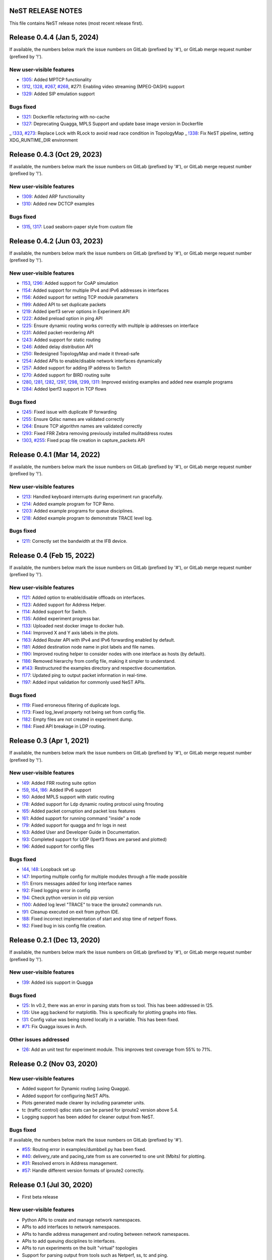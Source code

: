 NeST RELEASE NOTES
==================

This file contains NeST release notes (most recent release first).

Release 0.4.4 (Jan 5, 2024)
============================

If available, the numbers below mark the issue numbers on GitLab (prefixed by '#'),
or GitLab merge request number (prefixed by '!').

New user-visible features
-------------------------
- `!305`_: Added MPTCP functionality
- `!312`_, `!328`_, `#267`_, `#268`_, `#271`: Enabling video streaming (MPEG-DASH) support
- `!329`_: Added SIP emulation support

Bugs fixed
----------
- `!321`_: Dockerfile refactoring with no-cache
- `!327`_: Deprecating Quagga, MPLS Support and update base image version in Dockerfile
_ `!333`_, `#273`_: Replace Lock with RLock to avoid read race condition in TopologyMap
_ `!338`_: Fix NeST pipeline, setting XDG_RUNTIME_DIR environment

..
   Links::
.. _!305: https://gitlab.com/nitk-nest/nest/-/merge_requests/305
.. _!312: https://gitlab.com/nitk-nest/nest/-/merge_requests/312
.. _!321: https://gitlab.com/nitk-nest/nest/-/merge_requests/321
.. _!327: https://gitlab.com/nitk-nest/nest/-/merge_requests/327
.. _!328: https://gitlab.com/nitk-nest/nest/-/merge_requests/328
.. _!329: https://gitlab.com/nitk-nest/nest/-/merge_requests/329
.. _!333: https://gitlab.com/nitk-nest/nest/-/merge_requests/333
.. _!338: https://gitlab.com/nitk-nest/nest/-/merge_requests/338
.. _#267: https://gitlab.com/nitk-nest/nest/-/issues/267
.. _#268: https://gitlab.com/nitk-nest/nest/-/issues/268
.. _#271: https://gitlab.com/nitk-nest/nest/-/issues/271
.. _#273: https://gitlab.com/nitk-nest/nest/-/issues/273

Release 0.4.3 (Oct 29, 2023)
============================

If available, the numbers below mark the issue numbers on GitLab (prefixed by '#'),
or GitLab merge request number (prefixed by '!').

New user-visible features
-------------------------
- `!309`_: Added ARP functionality
- `!310`_: Added new DCTCP examples

Bugs fixed
----------
- `!315`_, `!317`_: Load seaborn-paper style from custom file

..
   Links::
.. _!309: https://gitlab.com/nitk-nest/nest/-/merge_requests/309
.. _!310: https://gitlab.com/nitk-nest/nest/-/merge_requests/310
.. _!315: https://gitlab.com/nitk-nest/nest/-/merge_requests/315
.. _!317: https://gitlab.com/nitk-nest/nest/-/merge_requests/317


Release 0.4.2 (Jun 03, 2023)
============================

If available, the numbers below mark the issue numbers on GitLab (prefixed by '#'),
or GitLab merge request number (prefixed by '!').

New user-visible features
-------------------------
- `!153`_, `!296`_: Added support for CoAP simulation
- `!154`_: Added support for multiple IPv4 and IPv6 addresses in interfaces
- `!156`_: Added support for setting TCP module parameters
- `!199`_: Added API to set duplicate packets
- `!219`_: Added iperf3 server options in Experiment API
- `!222`_: Added preload option in ping API
- `!225`_: Ensure dynamic routing works correctly with multiple ip addresses on interface
- `!231`_: Added packet-reordering API
- `!243`_: Added support for static routing
- `!246`_: Added delay distribution API
- `!250`_: Redesigned TopologyMap and made it thread-safe
- `!254`_: Added APIs to enable/disable network interfaces dynamically
- `!257`_: Added support for adding IP address to Switch
- `!270`_: Added support for BIRD routing suite
- `!280`_, `!281`_, `!282`_, `!297`_, `!298`_, `!299`_, `!311`_: Improved existing examples and added new example programs
- `!284`_: Added Iperf3 support in TCP flows

Bugs fixed
----------
- `!245`_: Fixed issue with duplicate IP forwarding
- `!255`_: Ensure Qdisc names are validated correctly
- `!264`_: Ensure TCP algorithm names are validated correctly
- `!293`_: Fixed FRR Zebra removing previously installed mulitaddress routes
- `!303`_, `#255`_: Fixed pcap file creation in capture_packets API


..
   Links::
.. _!153: https://gitlab.com/nitk-nest/nest/-/merge_requests/153
.. _!154: https://gitlab.com/nitk-nest/nest/-/merge_requests/154
.. _!156: https://gitlab.com/nitk-nest/nest/-/merge_requests/156
.. _!199: https://gitlab.com/nitk-nest/nest/-/merge_requests/199
.. _!219: https://gitlab.com/nitk-nest/nest/-/merge_requests/219
.. _!222: https://gitlab.com/nitk-nest/nest/-/merge_requests/222
.. _!225: https://gitlab.com/nitk-nest/nest/-/merge_requests/225
.. _!231: https://gitlab.com/nitk-nest/nest/-/merge_requests/231
.. _!243: https://gitlab.com/nitk-nest/nest/-/merge_requests/243
.. _!246: https://gitlab.com/nitk-nest/nest/-/merge_requests/246
.. _!250: https://gitlab.com/nitk-nest/nest/-/merge_requests/250
.. _!254: https://gitlab.com/nitk-nest/nest/-/merge_requests/254
.. _!257: https://gitlab.com/nitk-nest/nest/-/merge_requests/257
.. _!270: https://gitlab.com/nitk-nest/nest/-/merge_requests/270
.. _!280: https://gitlab.com/nitk-nest/nest/-/merge_requests/280
.. _!281: https://gitlab.com/nitk-nest/nest/-/merge_requests/281
.. _!282: https://gitlab.com/nitk-nest/nest/-/merge_requests/282
.. _!296: https://gitlab.com/nitk-nest/nest/-/merge_requests/296
.. _!297: https://gitlab.com/nitk-nest/nest/-/merge_requests/297
.. _!298: https://gitlab.com/nitk-nest/nest/-/merge_requests/298
.. _!299: https://gitlab.com/nitk-nest/nest/-/merge_requests/299
.. _!311: https://gitlab.com/nitk-nest/nest/-/merge_requests/311
.. _!284: https://gitlab.com/nitk-nest/nest/-/merge_requests/284
.. _!245: https://gitlab.com/nitk-nest/nest/-/merge_requests/245
.. _!255: https://gitlab.com/nitk-nest/nest/-/merge_requests/255
.. _!264: https://gitlab.com/nitk-nest/nest/-/merge_requests/264
.. _!293: https://gitlab.com/nitk-nest/nest/-/merge_requests/293
.. _!303: https://gitlab.com/nitk-nest/nest/-/merge_requests/303
.. _#255: https://gitlab.com/nitk-nest/nest/-/issues/255


Release 0.4.1 (Mar 14, 2022)
============================

If available, the numbers below mark the issue numbers on GitLab (prefixed by '#'),
or GitLab merge request number (prefixed by '!').

New user-visible features
-------------------------
- `!213`_: Handled keyboard interrupts during experiment run gracefully.
- `!214`_: Added example program for TCP Reno.
- `!203`_: Added example programs for queue disciplines.
- `!218`_: Added example program to demonstrate TRACE level log.

Bugs fixed
----------
- `!211`_: Correctly set the bandwidth at the IFB device.

..
   Links::
.. _!213: https://gitlab.com/nitk-nest/nest/-/merge_requests/213
.. _!214: https://gitlab.com/nitk-nest/nest/-/merge_requests/214
.. _!203: https://gitlab.com/nitk-nest/nest/-/merge_requests/203
.. _!218: https://gitlab.com/nitk-nest/nest/-/merge_requests/218
.. _!211: https://gitlab.com/nitk-nest/nest/-/merge_requests/211


Release 0.4 (Feb 15, 2022)
==========================

If available, the numbers below mark the issue numbers on GitLab (prefixed by '#'),
or GitLab merge request number (prefixed by '!').

New user-visible features
-------------------------
- `!121`_: Added option to enable/disable offloads on interfaces.
- `!123`_: Added support for Address Helper.
- `!114`_: Added support for Switch.
- `!135`_: Added experiment progress bar.
- `!133`_: Uploaded nest docker image to docker hub.
- `!144`_: Improved X and Y axis labels in the plots.
- `!163`_: Added Router API with IPv4 and IPv6 forwarding enabled by default.
- `!181`_: Added destination node name in plot labels and file names.
- `!190`_: Improved routing helper to consider nodes with one interface as hosts (by default).
- `!186`_: Removed hierarchy from config file, making it simpler to understand.
- `#143`_: Restructured the examples directory and respective documentation.
- `!177`_: Updated ping to output packet information in real-time.
- `!197`_: Added input validation for commonly used NeST APIs.

Bugs fixed
----------
- `!119`_: Fixed erroneous filtering of duplicate logs.
- `!173`_: Fixed log_level property not being set from config file.
- `!182`_: Empty files are not created in experiment dump.
- `!184`_: Fixed API breakage in LDP routing.

..
   Links::
.. _!119: https://gitlab.com/nitk-nest/nest/-/merge_requests/119
.. _!121: https://gitlab.com/nitk-nest/nest/-/merge_requests/121
.. _!123: https://gitlab.com/nitk-nest/nest/-/merge_requests/123
.. _!114: https://gitlab.com/nitk-nest/nest/-/merge_requests/114
.. _!135: https://gitlab.com/nitk-nest/nest/-/merge_requests/135
.. _!133: https://gitlab.com/nitk-nest/nest/-/merge_requests/133
.. _!144: https://gitlab.com/nitk-nest/nest/-/merge_requests/144
.. _!163: https://gitlab.com/nitk-nest/nest/-/merge_requests/163
.. _!173: https://gitlab.com/nitk-nest/nest/-/merge_requests/173
.. _!177: https://gitlab.com/nitk-nest/nest/-/merge_requests/177
.. _!181: https://gitlab.com/nitk-nest/nest/-/merge_requests/181
.. _!182: https://gitlab.com/nitk-nest/nest/-/merge_requests/182
.. _!184: https://gitlab.com/nitk-nest/nest/-/merge_requests/184
.. _!186: https://gitlab.com/nitk-nest/nest/-/merge_requests/186
.. _!190: https://gitlab.com/nitk-nest/nest/-/merge_requests/190
.. _!197: https://gitlab.com/nitk-nest/nest/-/merge_requests/197
.. _#143: https://gitlab.com/nitk-nest/nest/-/issues/143


Release 0.3 (Apr 1, 2021)
=========================

If available, the numbers below mark the issue numbers on GitLab (prefixed by '#'),
or GitLab merge request number (prefixed by '!').

New user-visible features
-------------------------
- `!49`_: Added FRR routing suite option
- `!59`_, `!64`_, `!86`_: Added IPv6 support
- `!60`_: Added MPLS support with static routing
- `!78`_: Added support for Ldp dynamic routing protocol using frrouting
- `!65`_: Added packet corruption and packet loss features
- `!61`_: Added support for running command "inside" a node
- `!79`_: Added support for quagga and frr logs in nest
- `!63`_: Added User and Developer Guide in Documentation.
- `!93`_: Completed support for UDP (Iperf3 flows are parsed and plotted)
- `!96`_: Added support for config files

Bugs fixed
----------
- `!44`_, `!48`_: Loopback set up
- `!47`_: Importing multiple config for multiple modules through a file made possible
- `!51`_: Errors messages added for long interface names
- `!92`_: Fixed logging error in config
- `!94`_: Check python version in old pip version
- `!100`_: Added log level "TRACE" to trace the iproute2 commands run.
- `!91`_: Cleanup executed on exit from python IDE.
- `!88`_: Fixed incorrect implementation of start and stop time of netperf flows.
- `!82`_: Fixed bug in isis config file creation.

..
   Links::
.. _!49: https://gitlab.com/nitk-nest/nest/-/merge_requests/49
.. _!59: https://gitlab.com/nitk-nest/nest/-/merge_requests/59
.. _!64: https://gitlab.com/nitk-nest/nest/-/merge_requests/64
.. _!86: https://gitlab.com/nitk-nest/nest/-/merge_requests/86
.. _!60: https://gitlab.com/nitk-nest/nest/-/merge_requests/60
.. _!78: https://gitlab.com/nitk-nest/nest/-/merge_requests/78
.. _!65: https://gitlab.com/nitk-nest/nest/-/merge_requests/65
.. _!61: https://gitlab.com/nitk-nest/nest/-/merge_requests/61
.. _!79: https://gitlab.com/nitk-nest/nest/-/merge_requests/79
.. _!63: https://gitlab.com/nitk-nest/nest/-/merge_requests/63
.. _!93: https://gitlab.com/nitk-nest/nest/-/merge_requests/93
.. _!96: https://gitlab.com/nitk-nest/nest/-/merge_requests/96
.. _!44: https://gitlab.com/nitk-nest/nest/-/merge_requests/44
.. _!48: https://gitlab.com/nitk-nest/nest/-/merge_requests/48
.. _!47: https://gitlab.com/nitk-nest/nest/-/merge_requests/47
.. _!51: https://gitlab.com/nitk-nest/nest/-/merge_requests/51
.. _!92: https://gitlab.com/nitk-nest/nest/-/merge_requests/92
.. _!94: https://gitlab.com/nitk-nest/nest/-/merge_requests/94
.. _!100: https://gitlab.com/nitk-nest/nest/-/merge_requests/100
.. _!91: https://gitlab.com/nitk-nest/nest/-/merge_requests/91
.. _!88: https://gitlab.com/nitk-nest/nest/-/merge_requests/88
.. _!82: https://gitlab.com/nitk-nest/nest/-/merge_requests/82


Release 0.2.1 (Dec 13, 2020)
============================

If available, the numbers below mark the issue numbers on GitLab (prefixed by '#'),
or GitLab merge request number (prefixed by '!').

New user-visible features
-------------------------
- `!39`_: Added isis support in Quagga

Bugs fixed
----------
- `!25`_: In v0.2, there was an error in parsing stats from ss tool. This has been addressed in !25.
- `!35`_: Use agg backend for matplotlib. This is specifically for plotting graphs into files.
- `!31`_: Config value was being stored locally in a variable. This has been fixed.
- `#71`_: Fix Quagga issues in Arch.

Other issues addressed
----------------------
- `!26`_: Add an unit test for experiment module. This improves test coverage from 55% to 71%.

..
   Links::
.. _!25: https://gitlab.com/nitk-nest/nest/-/merge_requests/25
.. _!35: https://gitlab.com/nitk-nest/nest/-/merge_requests/35
.. _!31: https://gitlab.com/nitk-nest/nest/-/merge_requests/31
.. _!39: https://gitlab.com/nitk-nest/nest/-/merge_requests/39
.. _!26: https://gitlab.com/nitk-nest/nest/-/merge_requests/26
.. _#71: https://gitlab.com/nitk-nest/nest/-/issues/71



Release 0.2 (Nov 03, 2020)
==========================

New user-visible features
-------------------------
- Added support for Dynamic routing (using Quagga).
- Added support for configuring NeST APIs.
- Plots generated made clearer by including parameter units.
- tc (traffic control) qdisc stats can be parsed for iproute2 version above 5.4.
- Logging support has been added for cleaner output from NeST.

Bugs fixed
----------
If available, the numbers below mark the issue numbers on GitLab (prefixed by '#').

- `#55`_: Routing error in examples/dumbbell.py has been fixed.
- `#40`_: delivery_rate and pacing_rate from ss are converted to one unit (Mbits) for plotting.
- `#31`_: Resolved errors in Address management.
- `#57`_: Handle different version formats of iproute2 correctly.

..
   Links::
.. _#55: https://gitlab.com/nitk-nest/nest/-/issues/55
.. _#40: https://gitlab.com/nitk-nest/nest/-/issues/40
.. _#31: https://gitlab.com/nitk-nest/nest/-/issues/31
.. _#57: https://gitlab.com/nitk-nest/nest/-/issues/57


Release 0.1 (Jul 30, 2020)
==========================

- First beta release

New user-visible features
-------------------------
- Python APIs to create and manage network namespaces.
- APIs to add interfaces to network namespaces.
- APIs to handle address management and routing between network namespaces.
- APIs to add queuing disciplines to interfaces.
- APIs to run experiments on the built "virtual" topologies
- Support for parsing output from tools such as Netperf, ss, tc and ping.
- Create plots of statistics collected during experiment runs.
